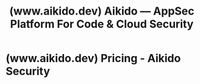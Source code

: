 :PROPERTIES:
:ID:       658733ab-5860-408e-bdf4-cfb5ab2f9bb8
:ROAM_REFS: https://www.aikido.dev/
:END:
#+title: (www.aikido.dev) Aikido — AppSec Platform For Code & Cloud Security
#+filetags: :software_as_a_service:security:website:
* (www.aikido.dev) Pricing - Aikido Security
:PROPERTIES:
:ID:       f9626325-4b42-4352-b0e9-6a7022a52b77
:ROAM_REFS: https://www.aikido.dev/pricing
:END:

